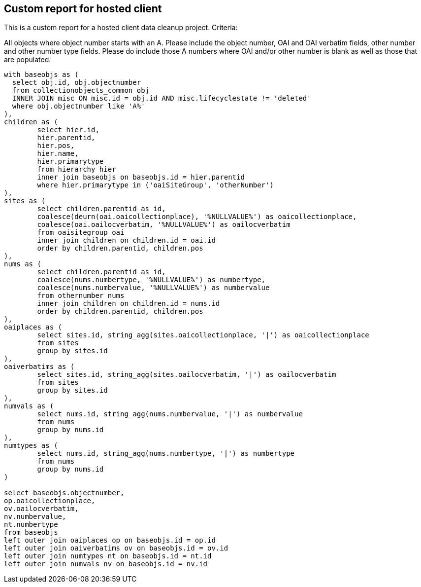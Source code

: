 == Custom report for hosted client

This is a custom report for a hosted client data cleanup project. Criteria:

All objects where object number starts with an A. Please include the object number, OAI and OAI verbatim fields, other number and other number type fields. Please do include those A numbers where OAI and/or other number is blank as well as those that are populated.

[source,sql]
----
with baseobjs as (
  select obj.id, obj.objectnumber
  from collectionobjects_common obj
  INNER JOIN misc ON misc.id = obj.id AND misc.lifecyclestate != 'deleted'
  where obj.objectnumber like 'A%'
),
children as (
	select hier.id,
	hier.parentid,
	hier.pos,
	hier.name,
	hier.primarytype
	from hierarchy hier
	inner join baseobjs on baseobjs.id = hier.parentid
	where hier.primarytype in ('oaiSiteGroup', 'otherNumber')
),
sites as (
	select children.parentid as id,
	coalesce(deurn(oai.oaicollectionplace), '%NULLVALUE%') as oaicollectionplace,
	coalesce(oai.oailocverbatim, '%NULLVALUE%') as oailocverbatim
	from oaisitegroup oai
	inner join children on children.id = oai.id
	order by children.parentid, children.pos
),
nums as (
	select children.parentid as id,
	coalesce(nums.numbertype, '%NULLVALUE%') as numbertype,
	coalesce(nums.numbervalue, '%NULLVALUE%') as numbervalue
	from othernumber nums
	inner join children on children.id = nums.id
	order by children.parentid, children.pos
),
oaiplaces as (
	select sites.id, string_agg(sites.oaicollectionplace, '|') as oaicollectionplace
	from sites
	group by sites.id
),
oaiverbatims as (
	select sites.id, string_agg(sites.oailocverbatim, '|') as oailocverbatim
	from sites
	group by sites.id
),
numvals as (
	select nums.id, string_agg(nums.numbervalue, '|') as numbervalue
	from nums
	group by nums.id
),
numtypes as (
	select nums.id, string_agg(nums.numbertype, '|') as numbertype
	from nums
	group by nums.id
)

select baseobjs.objectnumber,
op.oaicollectionplace,
ov.oailocverbatim,
nv.numbervalue,
nt.numbertype
from baseobjs
left outer join oaiplaces op on baseobjs.id = op.id
left outer join oaiverbatims ov on baseobjs.id = ov.id
left outer join numtypes nt on baseobjs.id = nt.id
left outer join numvals nv on baseobjs.id = nv.id
----
